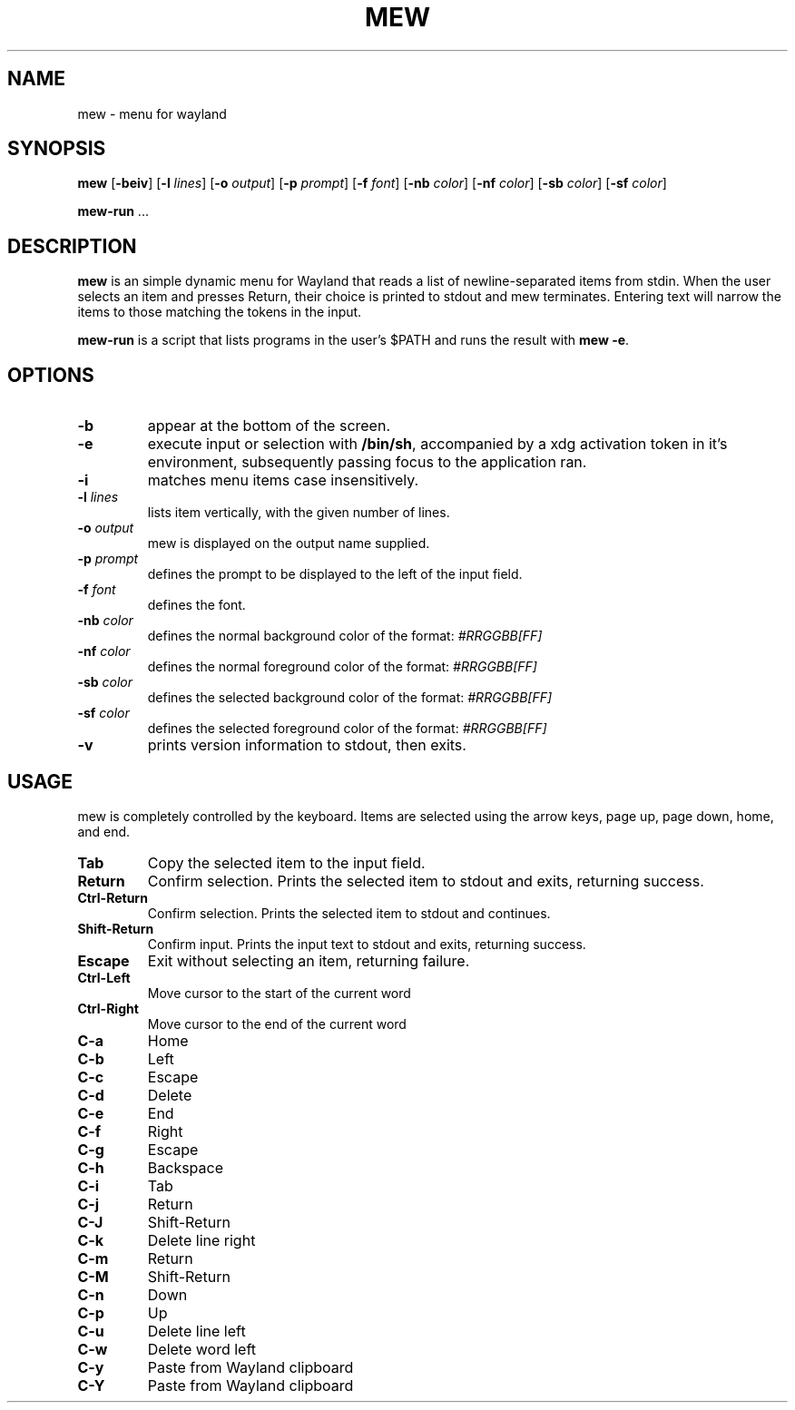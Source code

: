 .TH MEW 1 mew\-VERSION
.SH NAME
mew \- menu for wayland
.SH SYNOPSIS
.B mew
.RB [ \-beiv ]
.RB [ \-l
.IR lines ]
.RB [ \-o
.IR output ]
.RB [ \-p
.IR prompt ]
.RB [ \-f
.IR font ]
.RB [ \-nb
.IR color ]
.RB [ \-nf
.IR color ]
.RB [ \-sb
.IR color ]
.RB [ \-sf
.IR color ]
.P
.BR mew-run " ..."
.SH DESCRIPTION
.B mew
is an simple dynamic menu for Wayland that reads a list of newline\-separated items
from stdin.  When the user selects an item and presses Return, their choice is printed
to stdout and mew terminates.  Entering text will narrow the items to those
matching the tokens in the input.
.P
.B mew-run
is a script that lists programs in the user's $PATH and runs the result with
.BR mew\ -e .
.SH OPTIONS
.TP
.B \-b
appear at the bottom of the screen.
.TP
.B \-e
execute input or selection with
.BR /bin/sh ,
accompanied by a xdg activation token in it's environment, subsequently
passing focus to the application ran.
.TP
.B \-i
matches menu items case insensitively.
.TP
.BI \-l " lines"
lists item vertically, with the given number of lines.
.TP
.BI \-o " output"
mew is displayed on the output name supplied.
.TP
.BI \-p " prompt"
defines the prompt to be displayed to the left of the input field.
.TP
.BI \-f " font"
defines the font.
.TP
.BI \-nb " color"
defines the normal background color of the format:
.IR #RRGGBB[FF]
.TP
.BI \-nf " color"
defines the normal foreground color of the format:
.IR #RRGGBB[FF]
.TP
.BI \-sb " color"
defines the selected background color of the format:
.IR #RRGGBB[FF]
.TP
.BI \-sf " color"
defines the selected foreground color of the format:
.IR #RRGGBB[FF]
.TP
.B \-v
prints version information to stdout, then exits.
.SH USAGE
mew is completely controlled by the keyboard.  Items are selected using the
arrow keys, page up, page down, home, and end.
.TP
.B Tab
Copy the selected item to the input field.
.TP
.B Return
Confirm selection.  Prints the selected item to stdout and exits, returning
success.
.TP
.B Ctrl-Return
Confirm selection.  Prints the selected item to stdout and continues.
.TP
.B Shift\-Return
Confirm input.  Prints the input text to stdout and exits, returning success.
.TP
.B Escape
Exit without selecting an item, returning failure.
.TP
.B Ctrl-Left
Move cursor to the start of the current word
.TP
.B Ctrl-Right
Move cursor to the end of the current word
.TP
.B C\-a
Home
.TP
.B C\-b
Left
.TP
.B C\-c
Escape
.TP
.B C\-d
Delete
.TP
.B C\-e
End
.TP
.B C\-f
Right
.TP
.B C\-g
Escape
.TP
.B C\-h
Backspace
.TP
.B C\-i
Tab
.TP
.B C\-j
Return
.TP
.B C\-J
Shift-Return
.TP
.B C\-k
Delete line right
.TP
.B C\-m
Return
.TP
.B C\-M
Shift-Return
.TP
.B C\-n
Down
.TP
.B C\-p
Up
.TP
.B C\-u
Delete line left
.TP
.B C\-w
Delete word left
.TP
.B C\-y
Paste from Wayland clipboard
.TP
.B C\-Y
Paste from Wayland clipboard
